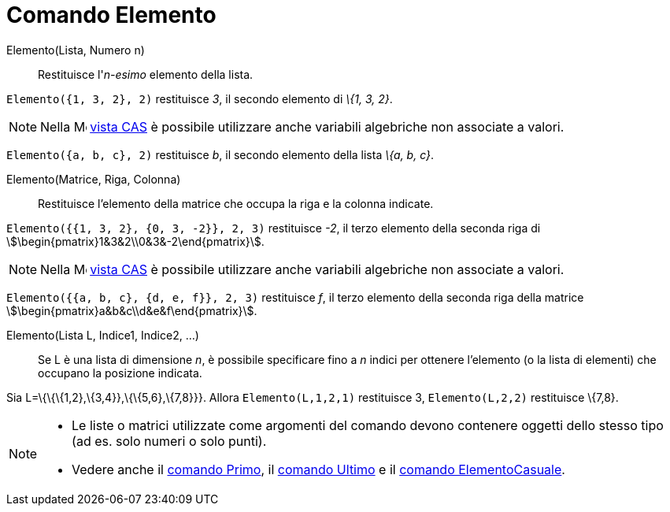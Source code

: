 = Comando Elemento
:page-en: commands/Element
ifdef::env-github[:imagesdir: /it/modules/ROOT/assets/images]

Elemento(Lista, Numero n)::
  Restituisce l'_n-esimo_ elemento della lista.

[EXAMPLE]
====

`++Elemento({1, 3, 2}, 2)++` restituisce _3_, il secondo elemento di _\{1, 3, 2}_.

====

[NOTE]
====

Nella image:16px-Menu_view_cas.svg.png[Menu view cas.svg,width=16,height=16] xref:/Vista_CAS.adoc[vista CAS] è possibile
utilizzare anche variabili algebriche non associate a valori.

[EXAMPLE]
====

`++Elemento({a, b, c}, 2)++` restituisce _b_, il secondo elemento della lista _\{a, b, c}_.

====

====

Elemento(Matrice, Riga, Colonna)::
  Restituisce l'elemento della matrice che occupa la riga e la colonna indicate.

[EXAMPLE]
====

`++Elemento({{1, 3, 2}, {0, 3, -2}}, 2, 3)++` restituisce _-2_, il terzo elemento della seconda riga di
stem:[\begin{pmatrix}1&3&2\\0&3&-2\end{pmatrix}].

====

[NOTE]
====

Nella image:16px-Menu_view_cas.svg.png[Menu view cas.svg,width=16,height=16] xref:/Vista_CAS.adoc[vista CAS] è possibile
utilizzare anche variabili algebriche non associate a valori.

[EXAMPLE]
====

`++Elemento({{a, b, c}, {d, e, f}}, 2, 3)++` restituisce _f_, il terzo elemento della seconda riga della matrice
stem:[\begin{pmatrix}a&b&c\\d&e&f\end{pmatrix}].

====

====

Elemento(Lista L, Indice1, Indice2, ...)::
  Se L è una lista di dimensione _n_, è possibile specificare fino a _n_ indici per ottenere l'elemento (o la lista di
  elementi) che occupano la posizione indicata.

[EXAMPLE]
====

Sia L=\{\{\{1,2},\{3,4}},\{\{5,6},\{7,8}}}. Allora `++Elemento(L,1,2,1)++` restituisce 3, `++Elemento(L,2,2)++`
restituisce \{7,8}.

====

[NOTE]
====

* Le liste o matrici utilizzate come argomenti del comando devono contenere oggetti dello stesso tipo (ad es. solo
numeri o solo punti).
* Vedere anche il xref:/commands/Primo.adoc[comando Primo], il xref:/commands/Ultimo.adoc[comando Ultimo] e il
xref:/commands/ElementoCasuale.adoc[comando ElementoCasuale].

====
